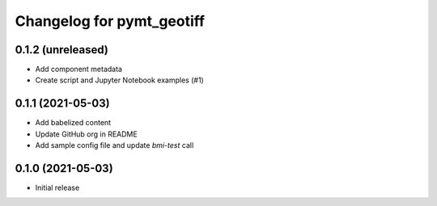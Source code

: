 Changelog for pymt_geotiff
==========================

0.1.2 (unreleased)
------------------

- Add component metadata
- Create script and Jupyter Notebook examples (#1)


0.1.1 (2021-05-03)
------------------

- Add babelized content
- Update GitHub org in README
- Add sample config file and update `bmi-test` call


0.1.0 (2021-05-03)
------------------

- Initial release

